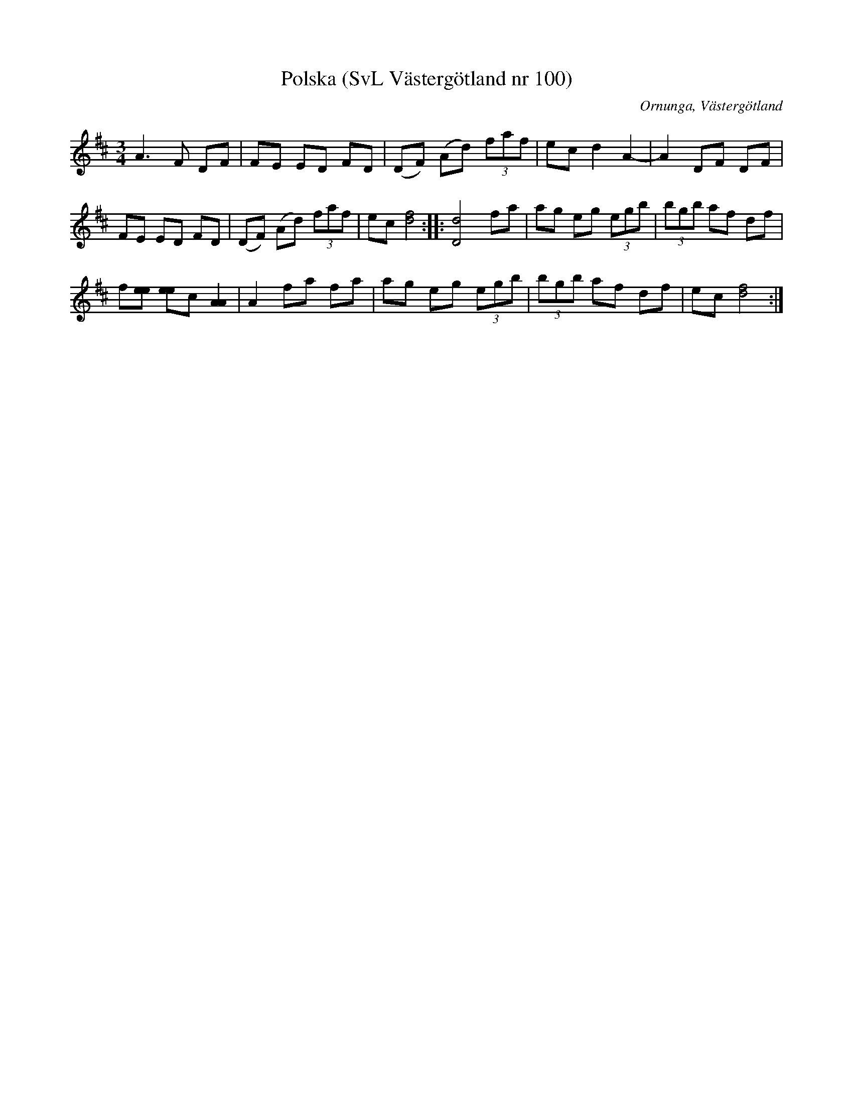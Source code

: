 %%abc-charset utf-8

X:100
T:Polska (SvL Västergötland nr 100)
B:Svenska Låtar, Västergötland, nr 100
B:och på smus.se
H:efter Johannes Öst
N:Uppt. av Olof Andersson 1929
O:Ornunga, Västergötland
R:Polska
S:Johan Albert Pettersson
Z:Per Oldberg 2012-08-09
M:3/4
L:1/8
K:D
A3F DF | FE ED FD | (DF) (Ad) (3faf | ec d2 A2- | A2 DF DF | 
FE ED FD | (DF) (Ad) (3faf | ec [d4f4] :: [D4d4] fa | ag eg (3egb | (3bgb af df | 
f[ee] [ee]c [A2A2] | A2 fa fa | ag eg (3egb | (3bgb af df | ec [d4f4] :|

